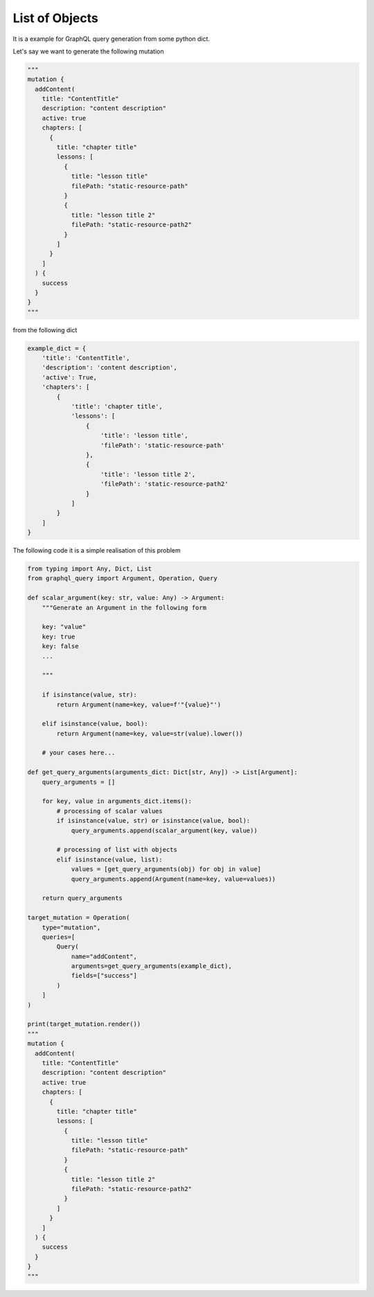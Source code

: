 List of Objects
===============

It is a example for GraphQL query generation from some python dict.

Let's say we want to generate the following mutation

.. code-block:: python

  """
  mutation {
    addContent(
      title: "ContentTitle"
      description: "content description"
      active: true
      chapters: [
        {
          title: "chapter title"
          lessons: [
            {
              title: "lesson title"
              filePath: "static-resource-path"
            }
            {
              title: "lesson title 2"
              filePath: "static-resource-path2"
            }
          ]
        }
      ]
    ) {
      success
    }
  }
  """

from the following dict

.. code-block:: python

  example_dict = {
      'title': 'ContentTitle',
      'description': 'content description',
      'active': True,
      'chapters': [
          {
              'title': 'chapter title',
              'lessons': [
                  {
                      'title': 'lesson title',
                      'filePath': 'static-resource-path'
                  },
                  {
                      'title': 'lesson title 2',
                      'filePath': 'static-resource-path2'
                  }
              ]
          }
      ]
  }


The following code it is a simple realisation of this problem

.. code-block:: python

  from typing import Any, Dict, List
  from graphql_query import Argument, Operation, Query

  def scalar_argument(key: str, value: Any) -> Argument:
      """Generate an Argument in the following form

      key: "value"
      key: true
      key: false
      ...

      """

      if isinstance(value, str):
          return Argument(name=key, value=f'"{value}"')

      elif isinstance(value, bool):
          return Argument(name=key, value=str(value).lower())

      # your cases here...

  def get_query_arguments(arguments_dict: Dict[str, Any]) -> List[Argument]:
      query_arguments = []

      for key, value in arguments_dict.items():
          # processing of scalar values
          if isinstance(value, str) or isinstance(value, bool):
              query_arguments.append(scalar_argument(key, value))

          # processing of list with objects
          elif isinstance(value, list):
              values = [get_query_arguments(obj) for obj in value]
              query_arguments.append(Argument(name=key, value=values))

      return query_arguments

  target_mutation = Operation(
      type="mutation",
      queries=[
          Query(
              name="addContent",
              arguments=get_query_arguments(example_dict),
              fields=["success"]
          )
      ]
  )

  print(target_mutation.render())
  """
  mutation {
    addContent(
      title: "ContentTitle"
      description: "content description"
      active: true
      chapters: [
        {
          title: "chapter title"
          lessons: [
            {
              title: "lesson title"
              filePath: "static-resource-path"
            }
            {
              title: "lesson title 2"
              filePath: "static-resource-path2"
            }
          ]
        }
      ]
    ) {
      success
    }
  }
  """